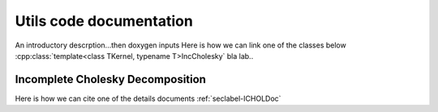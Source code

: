 
Utils code documentation
========================

An introductory descrption...then doxygen inputs 
Here is how we can link one of the classes below :cpp:class:`template<class TKernel, typename T>IncCholesky` bla lab..

Incomplete Cholesky Decomposition
---------------------------------

Here is how we can cite one of the details documents :ref:`seclabel-ICHOLDoc`


.. doxygenclass:: IncCholesky
   :project: The leuven Library and Framework Documentation
   :path: lssvm/utils/inc
   :members:
   :private-members:

.. doxygenclass:: KernelBase
   :project: The leuven Library and Framework Documentation
   :path: lssvm/utils/inc
   :members:
   :private-members:

.. doxygenclass:: KernelRBF
   :project: The leuven Library and Framework Documentation
   :path: lssvm/utils/inc
   :members:
   :private-members:
